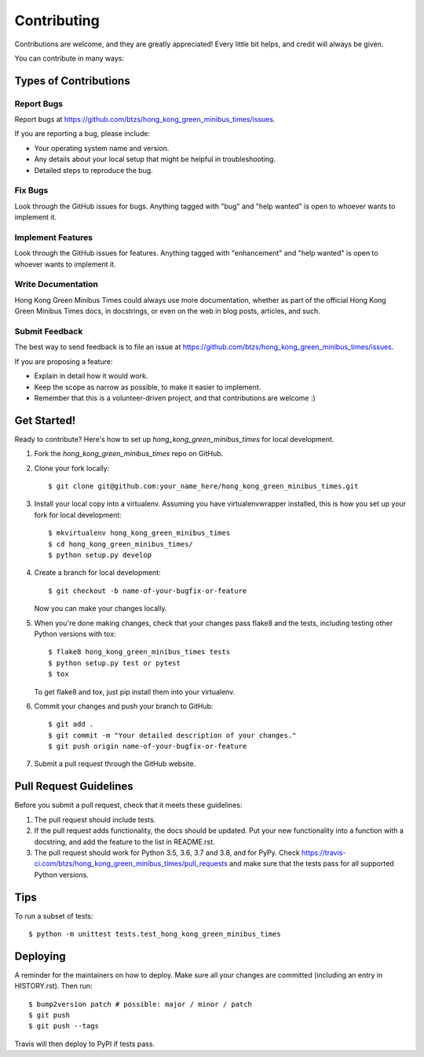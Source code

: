 .. highlight:: shell

============
Contributing
============

Contributions are welcome, and they are greatly appreciated! Every little bit
helps, and credit will always be given.

You can contribute in many ways:

Types of Contributions
----------------------

Report Bugs
~~~~~~~~~~~

Report bugs at https://github.com/btzs/hong_kong_green_minibus_times/issues.

If you are reporting a bug, please include:

* Your operating system name and version.
* Any details about your local setup that might be helpful in troubleshooting.
* Detailed steps to reproduce the bug.

Fix Bugs
~~~~~~~~

Look through the GitHub issues for bugs. Anything tagged with "bug" and "help
wanted" is open to whoever wants to implement it.

Implement Features
~~~~~~~~~~~~~~~~~~

Look through the GitHub issues for features. Anything tagged with "enhancement"
and "help wanted" is open to whoever wants to implement it.

Write Documentation
~~~~~~~~~~~~~~~~~~~

Hong Kong Green Minibus Times could always use more documentation, whether as part of the
official Hong Kong Green Minibus Times docs, in docstrings, or even on the web in blog posts,
articles, and such.

Submit Feedback
~~~~~~~~~~~~~~~

The best way to send feedback is to file an issue at https://github.com/btzs/hong_kong_green_minibus_times/issues.

If you are proposing a feature:

* Explain in detail how it would work.
* Keep the scope as narrow as possible, to make it easier to implement.
* Remember that this is a volunteer-driven project, and that contributions
  are welcome :)

Get Started!
------------

Ready to contribute? Here's how to set up `hong_kong_green_minibus_times` for local development.

1. Fork the `hong_kong_green_minibus_times` repo on GitHub.
2. Clone your fork locally::

    $ git clone git@github.com:your_name_here/hong_kong_green_minibus_times.git

3. Install your local copy into a virtualenv. Assuming you have virtualenvwrapper installed, this is how you set up your fork for local development::

    $ mkvirtualenv hong_kong_green_minibus_times
    $ cd hong_kong_green_minibus_times/
    $ python setup.py develop

4. Create a branch for local development::

    $ git checkout -b name-of-your-bugfix-or-feature

   Now you can make your changes locally.

5. When you're done making changes, check that your changes pass flake8 and the
   tests, including testing other Python versions with tox::

    $ flake8 hong_kong_green_minibus_times tests
    $ python setup.py test or pytest
    $ tox

   To get flake8 and tox, just pip install them into your virtualenv.

6. Commit your changes and push your branch to GitHub::

    $ git add .
    $ git commit -m "Your detailed description of your changes."
    $ git push origin name-of-your-bugfix-or-feature

7. Submit a pull request through the GitHub website.

Pull Request Guidelines
-----------------------

Before you submit a pull request, check that it meets these guidelines:

1. The pull request should include tests.
2. If the pull request adds functionality, the docs should be updated. Put
   your new functionality into a function with a docstring, and add the
   feature to the list in README.rst.
3. The pull request should work for Python 3.5, 3.6, 3.7 and 3.8, and for PyPy. Check
   https://travis-ci.com/btzs/hong_kong_green_minibus_times/pull_requests
   and make sure that the tests pass for all supported Python versions.

Tips
----

To run a subset of tests::


    $ python -m unittest tests.test_hong_kong_green_minibus_times

Deploying
---------

A reminder for the maintainers on how to deploy.
Make sure all your changes are committed (including an entry in HISTORY.rst).
Then run::

$ bump2version patch # possible: major / minor / patch
$ git push
$ git push --tags

Travis will then deploy to PyPI if tests pass.
